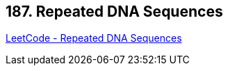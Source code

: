 == 187. Repeated DNA Sequences

https://leetcode.com/problems/repeated-dna-sequences/[LeetCode - Repeated DNA Sequences]

